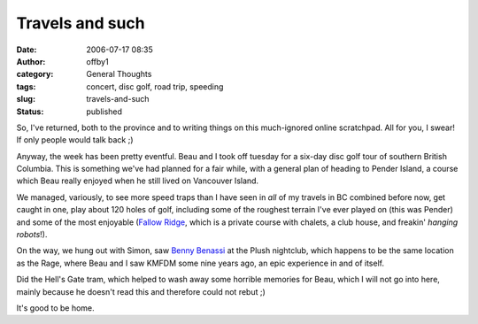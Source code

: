 Travels and such
################
:date: 2006-07-17 08:35
:author: offby1
:category: General Thoughts
:tags: concert, disc golf, road trip, speeding
:slug: travels-and-such
:status: published

So, I've returned, both to the province and to writing things on this
much-ignored online scratchpad. All for you, I swear! If only people
would talk back ;)

Anyway, the week has been pretty eventful. Beau and I took off tuesday
for a six-day disc golf tour of southern British Columbia. This is
something we've had planned for a fair while, with a general plan of
heading to Pender Island, a course which Beau really enjoyed when he
still lived on Vancouver Island.

We managed, variously, to see more speed traps than I have seen in *all*
of my travels in BC combined before now, get caught in one, play about
120 holes of golf, including some of the roughest terrain I've ever
played on (this was Pender) and some of the most enjoyable (`Fallow
Ridge <http://www.fallowridge.com/>`__, which is a private course with
chalets, a club house, and freakin' *hanging robots*!).

On the way, we hung out with Simon, saw `Benny
Benassi <http://www.bennybenassi.com/>`__ at the Plush nightclub, which
happens to be the same location as the Rage, where Beau and I saw KMFDM
some nine years ago, an epic experience in and of itself.

Did the Hell's Gate tram, which helped to wash away some horrible
memories for Beau, which I will not go into here, mainly because he
doesn't read this and therefore could not rebut ;)

It's good to be home.
